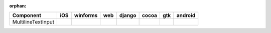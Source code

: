 :orphan:

.. warnings about this file not being included in any toctree will be suppressed by :orphan:

.. table:: 

    +------------------+-----+--------+-----+------+-----+-----+-------+
    |    Component     |iOS  |winforms|web  |django|cocoa|gtk  |android|
    +==================+=====+========+=====+======+=====+=====+=======+
    |MultilineTextInput||no| ||yes|   ||no| ||no|  ||yes|||yes|||no|   |
    +------------------+-----+--------+-----+------+-----+-----+-------+

.. |yes| image:: /_static/yes.png
    :width: 32
.. |no| image:: /_static/no.png
    :width: 32
